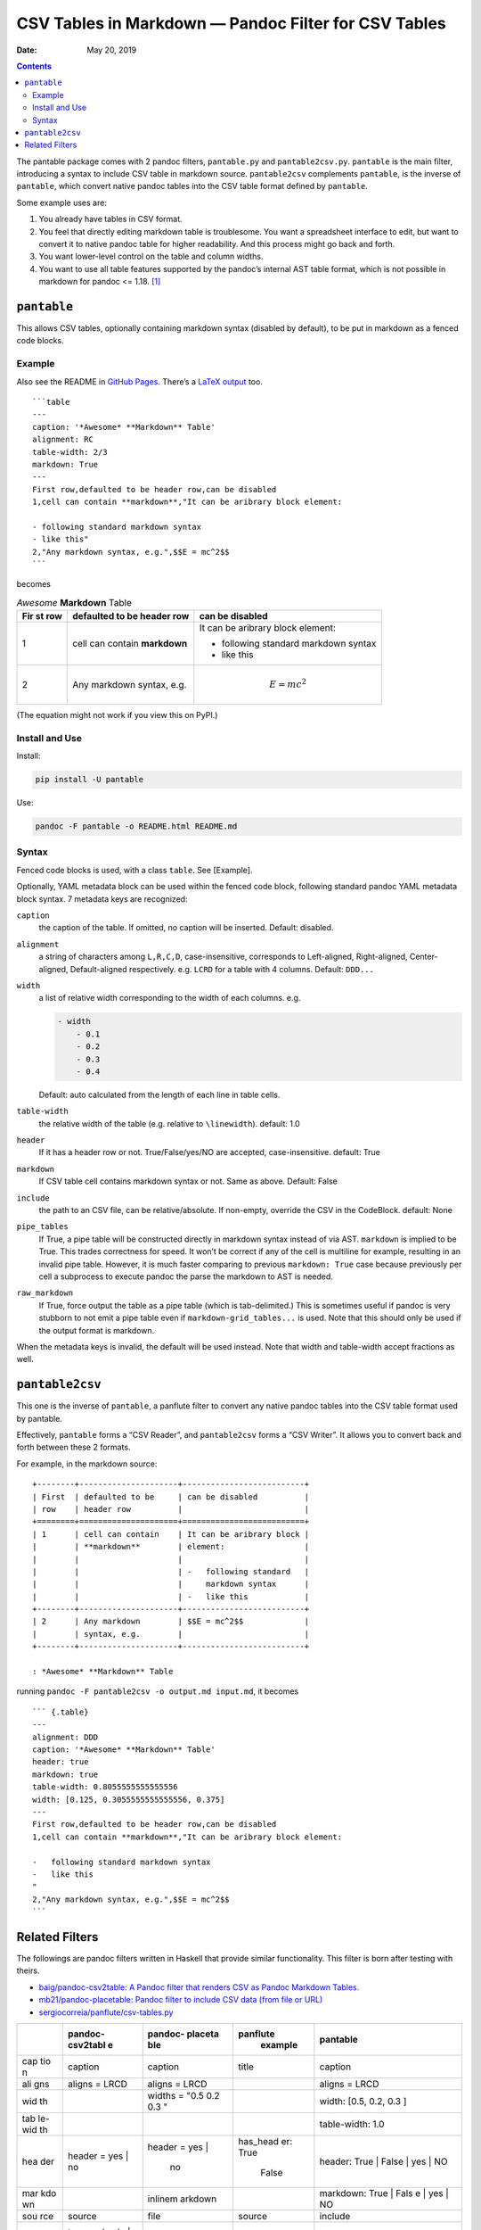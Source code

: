 .. This README is auto-generated from `docs/README.md`. Do not edit this file directly.

=====================================================
CSV Tables in Markdown — Pandoc Filter for CSV Tables
=====================================================

:Date:   May 20, 2019

.. contents::
   :depth: 3
..

|Build Status| |GitHub Releases| |PyPI version| |Development Status|
|Python version| |License| |Coveralls|

The pantable package comes with 2 pandoc filters, ``pantable.py`` and
``pantable2csv.py``. ``pantable`` is the main filter, introducing a
syntax to include CSV table in markdown source. ``pantable2csv``
complements ``pantable``, is the inverse of ``pantable``, which convert
native pandoc tables into the CSV table format defined by ``pantable``.

Some example uses are:

#. You already have tables in CSV format.

#. You feel that directly editing markdown table is troublesome. You
   want a spreadsheet interface to edit, but want to convert it to
   native pandoc table for higher readability. And this process might go
   back and forth.

#. You want lower-level control on the table and column widths.

#. You want to use all table features supported by the pandoc’s internal
   AST table format, which is not possible in markdown for pandoc <=
   1.18. [1]_

``pantable``
============

This allows CSV tables, optionally containing markdown syntax (disabled
by default), to be put in markdown as a fenced code blocks.

Example
-------

Also see the README in `GitHub
Pages <https://ickc.github.io/pantable/>`__. There’s a `LaTeX
output <https://ickc.github.io/pantable/README.pdf>`__ too.

::

   ```table
   ---
   caption: '*Awesome* **Markdown** Table'
   alignment: RC
   table-width: 2/3
   markdown: True
   ---
   First row,defaulted to be header row,can be disabled
   1,cell can contain **markdown**,"It can be aribrary block element:

   - following standard markdown syntax
   - like this"
   2,"Any markdown syntax, e.g.",$$E = mc^2$$
   ```

becomes

.. table:: *Awesome* **Markdown** Table

   +-----+-----------------+---------------------+
   | Fir | defaulted to be | can be disabled     |
   | st  | header row      |                     |
   | row |                 |                     |
   +=====+=================+=====================+
   | 1   | cell can        | It can be aribrary  |
   |     | contain         | block element:      |
   |     | **markdown**    |                     |
   |     |                 | -  following        |
   |     |                 |    standard         |
   |     |                 |    markdown syntax  |
   |     |                 | -  like this        |
   +-----+-----------------+---------------------+
   | 2   | Any markdown    | .. math:: E = mc^2  |
   |     | syntax, e.g.    |                     |
   +-----+-----------------+---------------------+

(The equation might not work if you view this on PyPI.)

Install and Use
---------------

Install:

.. code:: bash

   pip install -U pantable

Use:

.. code:: bash

   pandoc -F pantable -o README.html README.md

Syntax
------

Fenced code blocks is used, with a class ``table``. See [Example].

Optionally, YAML metadata block can be used within the fenced code
block, following standard pandoc YAML metadata block syntax. 7 metadata
keys are recognized:

``caption``
   the caption of the table. If omitted, no caption will be inserted.
   Default: disabled.

``alignment``
   a string of characters among ``L,R,C,D``, case-insensitive,
   corresponds to Left-aligned, Right-aligned, Center-aligned,
   Default-aligned respectively. e.g. \ ``LCRD`` for a table with 4
   columns. Default: ``DDD...``

``width``
   a list of relative width corresponding to the width of each columns.
   e.g.

   .. code:: yaml

      - width
          - 0.1
          - 0.2
          - 0.3
          - 0.4

   Default: auto calculated from the length of each line in table cells.

``table-width``
   the relative width of the table (e.g. relative to ``\linewidth``).
   default: 1.0

``header``
   If it has a header row or not. True/False/yes/NO are accepted,
   case-insensitive. default: True
``markdown``
   If CSV table cell contains markdown syntax or not. Same as above.
   Default: False
``include``
   the path to an CSV file, can be relative/absolute. If non-empty,
   override the CSV in the CodeBlock. default: None
``pipe_tables``
   If True, a pipe table will be constructed directly in markdown syntax
   instead of via AST. ``markdown`` is implied to be True. This trades
   correctness for speed. It won’t be correct if any of the cell is
   multiline for example, resulting in an invalid pipe table. However,
   it is much faster comparing to previous ``markdown: True`` case
   because previously per cell a subprocess to execute pandoc the parse
   the markdown to AST is needed.

``raw_markdown``
   If True, force output the table as a pipe table (which is
   tab-delimited.) This is sometimes useful if pandoc is very stubborn
   to not emit a pipe table even if ``markdown-grid_tables...`` is used.
   Note that this should only be used if the output format is markdown.

When the metadata keys is invalid, the default will be used instead.
Note that width and table-width accept fractions as well.

``pantable2csv``
================

This one is the inverse of ``pantable``, a panflute filter to convert
any native pandoc tables into the CSV table format used by pantable.

Effectively, ``pantable`` forms a “CSV Reader”, and ``pantable2csv``
forms a “CSV Writer”. It allows you to convert back and forth between
these 2 formats.

For example, in the markdown source:

::

   +--------+---------------------+--------------------------+
   | First  | defaulted to be     | can be disabled          |
   | row    | header row          |                          |
   +========+=====================+==========================+
   | 1      | cell can contain    | It can be aribrary block |
   |        | **markdown**        | element:                 |
   |        |                     |                          |
   |        |                     | -   following standard   |
   |        |                     |     markdown syntax      |
   |        |                     | -   like this            |
   +--------+---------------------+--------------------------+
   | 2      | Any markdown        | $$E = mc^2$$             |
   |        | syntax, e.g.        |                          |
   +--------+---------------------+--------------------------+

   : *Awesome* **Markdown** Table

running ``pandoc -F pantable2csv -o output.md input.md``, it becomes

::

   ``` {.table}
   ---
   alignment: DDD
   caption: '*Awesome* **Markdown** Table'
   header: true
   markdown: true
   table-width: 0.8055555555555556
   width: [0.125, 0.3055555555555556, 0.375]
   ---
   First row,defaulted to be header row,can be disabled
   1,cell can contain **markdown**,"It can be aribrary block element:

   -   following standard markdown syntax
   -   like this
   "
   2,"Any markdown syntax, e.g.",$$E = mc^2$$
   ```

Related Filters
===============

The followings are pandoc filters written in Haskell that provide
similar functionality. This filter is born after testing with theirs.

-  `baig/pandoc-csv2table: A Pandoc filter that renders CSV as Pandoc
   Markdown Tables. <https://github.com/baig/pandoc-csv2table>`__
-  `mb21/pandoc-placetable: Pandoc filter to include CSV data (from file
   or URL) <https://github.com/mb21/pandoc-placetable>`__
-  `sergiocorreia/panflute/csv-tables.py <https://github.com/sergiocorreia/panflute/blob/1ddcaba019b26f41f8c4f6f66a8c6540a9c5f31a/docs/source/csv-tables.py>`__

+-----+-----------------+---------+----------+-----------------------+
|     | pandoc-csv2tabl | pandoc- | panflute | pantable              |
|     | e               | placeta |  example |                       |
|     |                 | ble     |          |                       |
+=====+=================+=========+==========+=======================+
| cap | caption         | caption | title    | caption               |
| tio |                 |         |          |                       |
| n   |                 |         |          |                       |
+-----+-----------------+---------+----------+-----------------------+
| ali | aligns = LRCD   | aligns  |          | aligns = LRCD         |
| gns |                 | = LRCD  |          |                       |
+-----+-----------------+---------+----------+-----------------------+
| wid |                 | widths  |          | width: [0.5, 0.2, 0.3 |
| th  |                 | = "0.5  |          | ]                     |
|     |                 | 0.2 0.3 |          |                       |
|     |                 | "       |          |                       |
+-----+-----------------+---------+----------+-----------------------+
| tab |                 |         |          | table-width: 1.0      |
| le- |                 |         |          |                       |
| wid |                 |         |          |                       |
| th  |                 |         |          |                       |
+-----+-----------------+---------+----------+-----------------------+
| hea | header = yes |  | header  | has_head | header: True | False  |
| der | no              | = yes | | er: True | | yes | NO            |
|     |                 |  no     |  | False |                       |
+-----+-----------------+---------+----------+-----------------------+
| mar |                 | inlinem |          | markdown: True | Fals |
| kdo |                 | arkdown |          | e | yes | NO          |
| wn  |                 |         |          |                       |
+-----+-----------------+---------+----------+-----------------------+
| sou | source          | file    | source   | include               |
| rce |                 |         |          |                       |
+-----+-----------------+---------+----------+-----------------------+
| oth | type = simple | |         |          |                       |
| ers |  multiline | gr |         |          |                       |
|     | id | pipe       |         |          |                       |
+-----+-----------------+---------+----------+-----------------------+
|     |                 | delimit |          |                       |
|     |                 | er      |          |                       |
+-----+-----------------+---------+----------+-----------------------+
|     |                 | quotech |          |                       |
|     |                 | ar      |          |                       |
+-----+-----------------+---------+----------+-----------------------+
|     |                 | id (wra |          |                       |
|     |                 | pped by |          |                       |
|     |                 |  div)   |          |                       |
+-----+-----------------+---------+----------+-----------------------+
| Not |                 |         |          | width are auto-calcul |
| es  |                 |         |          | ated when width is no |
|     |                 |         |          | t specified           |
+-----+-----------------+---------+----------+-----------------------+

.. [1]
   In pandoc 1.19, grid-tables is improved to support all features
   available to the AST too.

.. |Build Status| image:: https://travis-ci.org/ickc/pantable.svg?branch=master
   :target: https://travis-ci.org/ickc/pantable
.. |GitHub Releases| image:: https://img.shields.io/github/tag/ickc/pantable.svg?label=github+release
   :target: https://github.com/ickc/pantable/releases
.. |PyPI version| image:: https://img.shields.io/pypi/v/pantable.svg
   :target: https://pypi.python.org/pypi/pantable/
.. |Development Status| image:: https://img.shields.io/pypi/status/pantable.svg
   :target: https://pypi.python.org/pypi/pantable/
.. |Python version| image:: https://img.shields.io/pypi/pyversions/pantable.svg
   :target: https://pypi.python.org/pypi/pantable/
.. |License| image:: https://img.shields.io/pypi/l/pantable.svg
.. |Coveralls| image:: https://img.shields.io/coveralls/ickc/pantable.svg
   :target: https://coveralls.io/github/ickc/pantable
